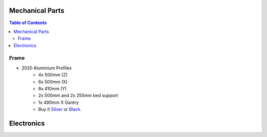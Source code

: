 
****************
Mechanical Parts
****************

.. contents:: Table of Contents

Frame
-----

* 2020 Aluminium Profiles
	- 4x 500mm (Z)
	- 6x 500mm (X)
	- 8x 410mm (Y)
	- 2x 500mm and 2x 255mm bed support 
	- 1x 490mm X Gantry

	- Buy it `Silver <https://www.banggood.com/Machifit-500mm-2020-V-Slot-Aluminum-Profile-Extrusion-Frame-For-CNC-p-1290710.html?p=NO180321665640201805>`__ or `Black <hhttps://www.banggood.com/Machifit-500mm-Black-2020-V-Slot-Aluminum-Profile-Extrusion-Frame-For-CNC-p-1290709.html?p=NO180321665640201805>`__.




***********
Electronics 
***********